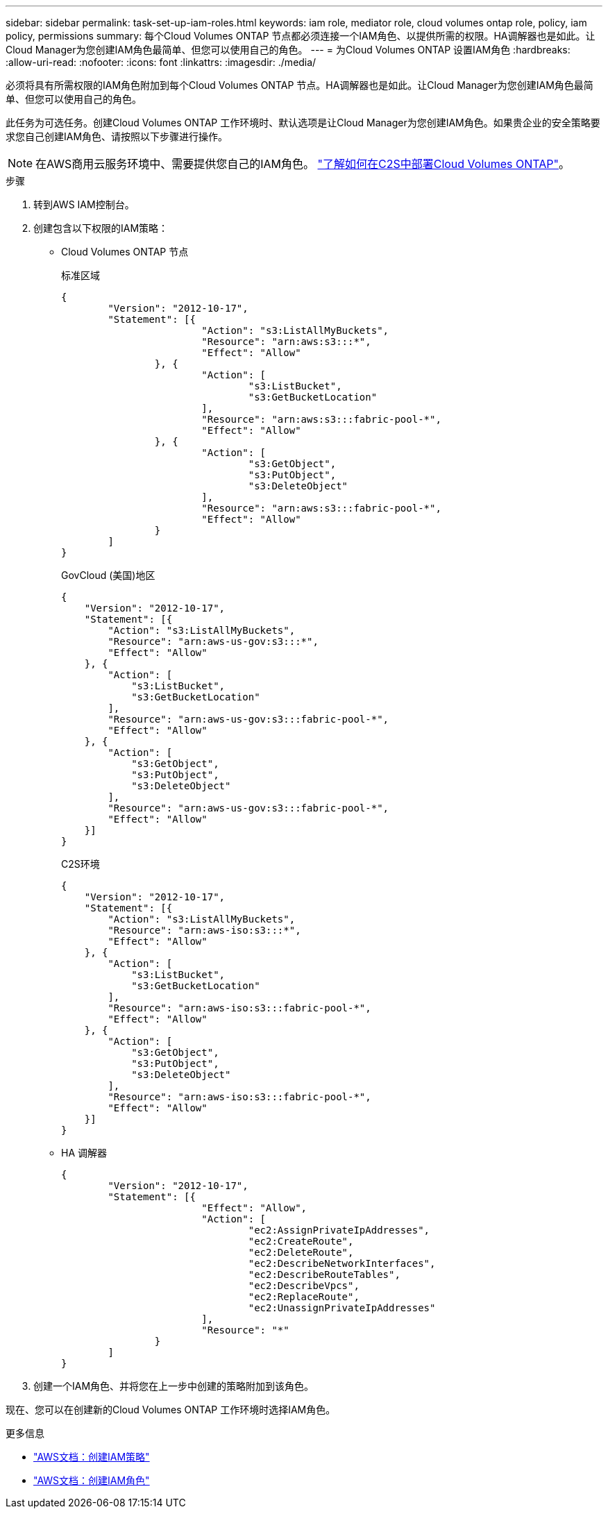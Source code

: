 ---
sidebar: sidebar 
permalink: task-set-up-iam-roles.html 
keywords: iam role, mediator role, cloud volumes ontap role, policy, iam policy, permissions 
summary: 每个Cloud Volumes ONTAP 节点都必须连接一个IAM角色、以提供所需的权限。HA调解器也是如此。让Cloud Manager为您创建IAM角色最简单、但您可以使用自己的角色。 
---
= 为Cloud Volumes ONTAP 设置IAM角色
:hardbreaks:
:allow-uri-read: 
:nofooter: 
:icons: font
:linkattrs: 
:imagesdir: ./media/


[role="lead"]
必须将具有所需权限的IAM角色附加到每个Cloud Volumes ONTAP 节点。HA调解器也是如此。让Cloud Manager为您创建IAM角色最简单、但您可以使用自己的角色。

此任务为可选任务。创建Cloud Volumes ONTAP 工作环境时、默认选项是让Cloud Manager为您创建IAM角色。如果贵企业的安全策略要求您自己创建IAM角色、请按照以下步骤进行操作。


NOTE: 在AWS商用云服务环境中、需要提供您自己的IAM角色。 link:task-getting-started-aws-c2s.html["了解如何在C2S中部署Cloud Volumes ONTAP"]。

.步骤
. 转到AWS IAM控制台。
. 创建包含以下权限的IAM策略：
+
** Cloud Volumes ONTAP 节点
+
[role="tabbed-block"]
====
.标准区域
--
[source, json]
----
{
	"Version": "2012-10-17",
	"Statement": [{
			"Action": "s3:ListAllMyBuckets",
			"Resource": "arn:aws:s3:::*",
			"Effect": "Allow"
		}, {
			"Action": [
				"s3:ListBucket",
				"s3:GetBucketLocation"
			],
			"Resource": "arn:aws:s3:::fabric-pool-*",
			"Effect": "Allow"
		}, {
			"Action": [
				"s3:GetObject",
				"s3:PutObject",
				"s3:DeleteObject"
			],
			"Resource": "arn:aws:s3:::fabric-pool-*",
			"Effect": "Allow"
		}
	]
}
----
--
.GovCloud (美国)地区
--
[source, json]
----
{
    "Version": "2012-10-17",
    "Statement": [{
        "Action": "s3:ListAllMyBuckets",
        "Resource": "arn:aws-us-gov:s3:::*",
        "Effect": "Allow"
    }, {
        "Action": [
            "s3:ListBucket",
            "s3:GetBucketLocation"
        ],
        "Resource": "arn:aws-us-gov:s3:::fabric-pool-*",
        "Effect": "Allow"
    }, {
        "Action": [
            "s3:GetObject",
            "s3:PutObject",
            "s3:DeleteObject"
        ],
        "Resource": "arn:aws-us-gov:s3:::fabric-pool-*",
        "Effect": "Allow"
    }]
}
----
--
.C2S环境
--
[source, json]
----
{
    "Version": "2012-10-17",
    "Statement": [{
        "Action": "s3:ListAllMyBuckets",
        "Resource": "arn:aws-iso:s3:::*",
        "Effect": "Allow"
    }, {
        "Action": [
            "s3:ListBucket",
            "s3:GetBucketLocation"
        ],
        "Resource": "arn:aws-iso:s3:::fabric-pool-*",
        "Effect": "Allow"
    }, {
        "Action": [
            "s3:GetObject",
            "s3:PutObject",
            "s3:DeleteObject"
        ],
        "Resource": "arn:aws-iso:s3:::fabric-pool-*",
        "Effect": "Allow"
    }]
}
----
--
====
** HA 调解器
+
[source, json]
----
{
	"Version": "2012-10-17",
	"Statement": [{
			"Effect": "Allow",
			"Action": [
				"ec2:AssignPrivateIpAddresses",
				"ec2:CreateRoute",
				"ec2:DeleteRoute",
				"ec2:DescribeNetworkInterfaces",
				"ec2:DescribeRouteTables",
				"ec2:DescribeVpcs",
				"ec2:ReplaceRoute",
				"ec2:UnassignPrivateIpAddresses"
			],
			"Resource": "*"
		}
	]
}
----


. 创建一个IAM角色、并将您在上一步中创建的策略附加到该角色。


现在、您可以在创建新的Cloud Volumes ONTAP 工作环境时选择IAM角色。

.更多信息
* https://docs.aws.amazon.com/IAM/latest/UserGuide/access_policies_create.html["AWS文档：创建IAM策略"^]
* https://docs.aws.amazon.com/IAM/latest/UserGuide/id_roles_create.html["AWS文档：创建IAM角色"^]


